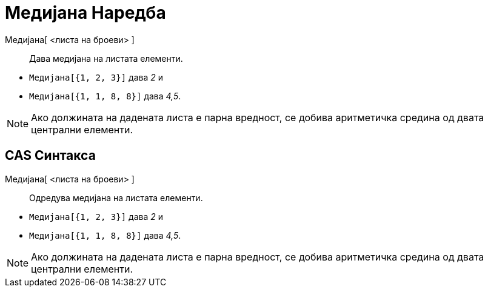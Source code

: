 = Медијана Наредба
:page-en: commands/Median
ifdef::env-github[:imagesdir: /mk/modules/ROOT/assets/images]

Медијана[ <листа на броеви> ]::
  Дава медијана на листата елементи.

[EXAMPLE]
====

* `++Медијана[{1, 2, 3}]++` дава _2_ и
* `++Медијана[{1, 1, 8, 8}]++` дава _4,5_.

====

[NOTE]
====

Ако должината на дадената листа е парна вредност, се добива аритметичка средина од двата централни елементи.

====

== CAS Синтакса

Медијана[ <листа на броеви> ]::
  Одредува медијана на листата елементи.

[EXAMPLE]
====

* `++Медијана[{1, 2, 3}]++` дава _2_ и
* `++Медијана[{1, 1, 8, 8}]++` дава _4,5_.

====

[NOTE]
====

Ако должината на дадената листа е парна вредност, се добива аритметичка средина од двата централни елементи.

====
